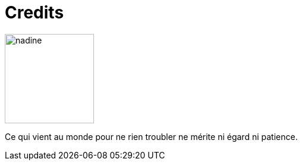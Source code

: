 = Credits



image::nadine.jpg[role="related thumb left",150,150]
Ce qui vient au monde pour ne rien troubler ne mérite ni égard ni patience.
